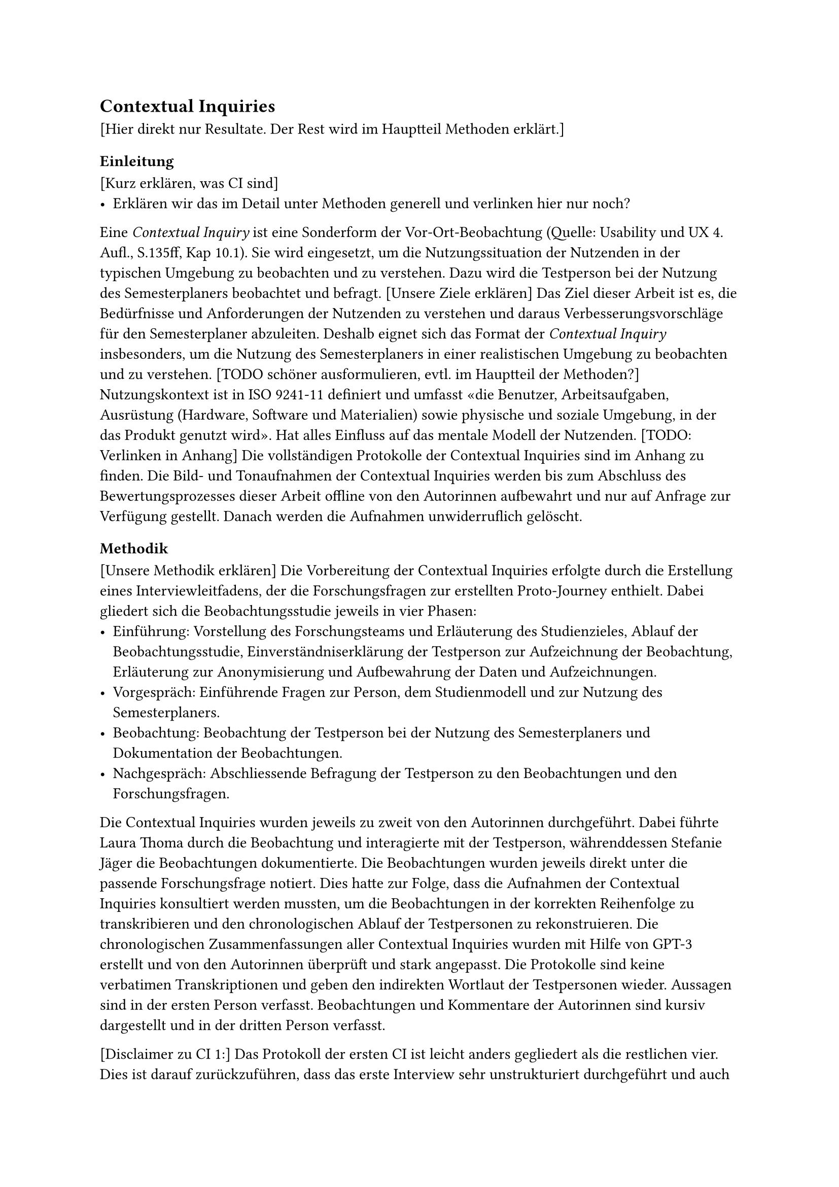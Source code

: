 == Contextual Inquiries
[Hier direkt nur Resultate. Der Rest wird im Hauptteil Methoden erklärt.]
=== Einleitung

[Kurz erklären, was CI sind]
- Erklären wir das im Detail unter Methoden generell und verlinken hier nur noch?

Eine _Contextual Inquiry_ ist eine Sonderform der Vor-Ort-Beobachtung (Quelle: Usability und UX 4. Aufl., S.135ff, Kap 10.1).
Sie wird eingesetzt, um die Nutzungssituation der Nutzenden in der typischen Umgebung zu beobachten und zu verstehen.
Dazu wird die Testperson bei der Nutzung des Semesterplaners beobachtet und befragt.
[Unsere Ziele erklären]
Das Ziel dieser Arbeit ist es, die Bedürfnisse und Anforderungen der Nutzenden zu verstehen und daraus Verbesserungsvorschläge für den Semesterplaner abzuleiten.
Deshalb eignet sich das Format der _Contextual Inquiry_ insbesonders, um die Nutzung des Semesterplaners in einer realistischen Umgebung zu beobachten und zu verstehen.
[TODO schöner ausformulieren, evtl. im Hauptteil der Methoden?]
Nutzungskontext ist in ISO 9241-11 definiert und umfasst «die Benutzer, Arbeitsaufgaben, Ausrüstung (Hardware, Software und Materialien) sowie physische und soziale Umgebung, in der das Produkt genutzt wird». Hat alles Einfluss auf das mentale Modell der Nutzenden.
[TODO: Verlinken in Anhang]
Die vollständigen Protokolle der Contextual Inquiries sind im Anhang zu finden.
Die Bild- und Tonaufnahmen der Contextual Inquiries werden bis zum Abschluss des Bewertungsprozesses dieser Arbeit offline von den Autorinnen aufbewahrt und nur auf Anfrage zur Verfügung gestellt.
Danach werden die Aufnahmen unwiderruflich gelöscht.

=== Methodik

[Unsere Methodik erklären]
Die Vorbereitung der Contextual Inquiries erfolgte durch die Erstellung eines Interviewleitfadens, der die Forschungsfragen zur erstellten Proto-Journey enthielt.
Dabei gliedert sich die Beobachtungsstudie jeweils in vier Phasen:
- Einführung: Vorstellung des Forschungsteams und Erläuterung des Studienzieles, Ablauf der Beobachtungsstudie, Einverständniserklärung der Testperson zur Aufzeichnung der Beobachtung, Erläuterung zur Anonymisierung und Aufbewahrung der Daten und Aufzeichnungen.
- Vorgespräch: Einführende Fragen zur Person, dem Studienmodell und zur Nutzung des Semesterplaners.
- Beobachtung: Beobachtung der Testperson bei der Nutzung des Semesterplaners und Dokumentation der Beobachtungen.
- Nachgespräch: Abschliessende Befragung der Testperson zu den Beobachtungen und den Forschungsfragen.

Die Contextual Inquiries wurden jeweils zu zweit von den Autorinnen durchgeführt.
Dabei führte Laura Thoma durch die Beobachtung und interagierte mit der Testperson, währenddessen Stefanie Jäger die Beobachtungen dokumentierte.
Die Beobachtungen wurden jeweils direkt unter die passende Forschungsfrage notiert.
Dies hatte zur Folge, dass die Aufnahmen der Contextual Inquiries konsultiert werden mussten, um die Beobachtungen in der korrekten Reihenfolge zu transkribieren und den chronologischen Ablauf der Testpersonen zu rekonstruieren.
Die chronologischen Zusammenfassungen aller Contextual Inquiries wurden mit Hilfe von GPT-3 erstellt und von den Autorinnen überprüft und stark angepasst.
Die Protokolle sind keine verbatimen Transkriptionen und geben den indirekten Wortlaut der Testpersonen wieder.
Aussagen sind in der ersten Person verfasst.
Beobachtungen und Kommentare der Autorinnen sind kursiv dargestellt und in der dritten Person verfasst.

[Disclaimer zu CI 1:]
Das Protokoll der ersten CI ist leicht anders gegliedert als die restlichen vier.
Dies ist darauf zurückzuführen, dass das erste Interview sehr unstrukturiert durchgeführt und auch protokolliert wurde.
Aufgrund des Zeitaufwands, den das Transkribieren der Interviews in Textform im Nachhinein mit sich bringt, haben wir uns dazu entschieden, das erste Interview in der Form zu belassen, wie es im ersten Anlauf transkribiert wurde.
Dies bedeutet, dass die ersten allgemeinen Fragen und Beobachtungen zum Prozess wie bei den anderen Protokollen separat aufgeführt sind, danach aber spezifische zusätzliche Fragen zu einem Schritt direkt in den Forschungsfragen selbst dokumentiert sind.
Damit dennoch ein Überblick über das Vorgehen der Testperson gegeben ist, wurde für jedes Contextual Inquiry das chronologische Vorgehen der Testperson in Stichpunkten festgehalten.

[Disclaimer zu Adunis/SLCM/unterricht.ost.ch]
An der Ostschweizer Fachhochschule wurde dieses Jahr das System "Adunis" durch "SLCM" ersetzt.
Da die Testpersonen sich an den Begriff "Adunis" gewöhnt haben, werden in den Protokollen die jeweils ausgesprochenen Begriffe verwendet.
Dies bedeutet, dass die Testpersonen in den Protokollen oft von "Adunis" sprechen, obwohl sie "SLCM" meinen.
Das SLCM wird über die URL unterricht.ost.ch aufgerufen, weshalb die Testpersonen auch von "unterricht.ost.ch" sprechen.
Diese drei Begriffe sind in den Protokollen synonym zu verstehen.

=== Ergebnisse

Im Rahmen der durchgeführten Contextual Inquiries konnten die verschiedenen Herangehensweisen der Testpersonen bei der Planung ihres Studiums dokumentiert werden.
Trotz individueller Unterschiede in der Planung und Nutzung des Semesterplaners lassen sich wiederkehrende Muster und Ansätze identifizieren, die im Folgenden zusammengefasst dargestellt werden:

*Vorbereitung und Zugriff auf Planungshilfen*

Die Testpersonen griffen zu Beginn ihrer Planung auf verschiedene Ressourcen zurück, um sich einen Überblick zu verschaffen.
Häufig wurden gespeicherte Links oder Lesezeichen verwendet, um den Semesterplaner schnell aufzurufen.
Einzelne Testpersonen nutzten Textdateien, um unterschiedliche Planungsvarianten für ihr Studium zu speichern und diese bei Bedarf zu vergleichen.
Oft wurde der Musterstudienplan (MSP) der jeweiligen Vertiefung als Ausgangspunkt herangezogen, um die Planung zu strukturieren.

*Überprüfung bestehender Pläne*

Ein zentraler Aspekt der Planung war die regelmässige Überprüfung der bestehenden Pläne.
Dabei wurde überprüft, ob alle Anforderungen des Studiengangs, insbesondere die Erreichung der ECTS-Punkte in den jweiligen Kategorien, erfüllt werden.
Einige Testpersonen kontrollierten dies direkt im Semesterplaner, während andere spezifische Modulübersichten im SLCM nutzten.
Es wurde zudem sichergestellt, dass geplante Module den individuellen Interessen entsprechen.
Das dargestellte Meme wurde von fast allen Testpersonen positiv hervorgehoben.

*Recherche zu Modulen*

Die Recherche zu Modulen stellte einen wichtigen Schritt dar.
Die Testpersonen nutzten dafür hauptsächlich die Modulbeschreibungen im SLCM und fokussierten sich auf Details wie empfohlene Vorkenntnisse, Leistungsnachweise und die inhaltliche Ausgestaltung der Module.
Besondere Beachtung fand dabei die Balance zwischen Modulen mit semesterbegleitenden Leistungen und solchen mit nur einer Prüfung am Ende des Semesters, um eine bessere Vereinbarkeit mit dem beruflichen Arbeitspensum zu erreichen.
Der Austausch mit bekannten Studierenden war ebenfalls ein essenzieller Bestandteil, um Informationen über den Aufwand und die Qualität der Lehrveranstaltungen sowie über die Dozierenden zu erhalten.
Zudem wurden Empfehlungen und Erfahrungen aus der Peergroup einbezogen.

*Feinjustierung und Planungssicherheit*

Während der Anmeldephase wurden die Pläne fortlaufend angepasst, insbesondere wenn neue Informationen zu Modulen, Änderungen der Durchführungszeiten oder Rückmeldungen aus dem Kollegenkreis vorlagen.
Für einige Testpersonen war die Synchronisation von Vorlesungszeiten und beruflichen Verpflichtungen ein kritischer Punkt.
Einige Testpersonen erstellten auch Alternativpläne, um auf verschiedene Szenarien vorbereitet zu sein.

*Modulanmeldung*

Die Anmeldung der ausgewählten Module erfolgte in der Regel während oder direkt nach der Recherche über das SLCM (Nächstes Semester > Module > An-/Abmelden).
Vor der endgültigen Anmeldung in der kommenden Anmeldephase 2 werden die ausgewählten Module oft erneut überprüft, um sicherzustellen, dass sie den eigenen Anforderungen entsprechen.
Einige Testpersonen meldeten strategisch mehr Module an, als sie tatsächlich belegen wollten, um in der zweiten Anmeldephase flexibel Anpassungen vornehmen zu können.

*Persönliche Präferenzen und Herausforderungen*

Die Ergebnisse zeigen, dass persönliche Präferenzen und individuelle Herausforderungen eine entscheidende Rolle in der Studienplanung spielen.
Obwohl einige Testpersonen dem Musterstudienplan folgten, passten sie ihre Planung zusätzlich an persönliche Interessen an.
Herausforderungen traten vor allem bei der Suche nach weiteren passenden Modulen, den Durchführungszeiten der Module, der Einschätzung des Aufwands eines Moduls sowie bei der Darstellung angerechneter Module/ECTS aus früherem Studium oder extern besuchten Lehrveranstaltungen auf.

=== Fazit

Diese Zusammenfassung zeigt, dass die Testpersonen ihre Studienplanung durch eine Kombination aus systematischen Überprüfungen, strategischen Entscheidungen und einem intensiven Austausch mit Peers angehen.
Die Nutzung mehrerer digitaler Plattformen spielte dabei eine zentrale Rolle, ebenso wie die individuelle Anpassung der Planung an persönliche Bedürfnisse und externe Verpflichtungen.

Im Synthese-Workshop wurden bei der Erstellung der validierten Journey Map verschiedene Opportunity Areas identifiziert, die im Folgenden erläutert werden:

- *Meme:* Die Testpersonen nehmen das Meme positiv wahr und schätzen die humorvolle Darstellung der Studienplanung.
- *Release Notes:* Nicht alle Testpersonen wussten über alle Funktionen des Semesterplaners bescheid. Eine bessere Kommunikation über neue Funktionen und Änderungen könnte die Nutzung des Semesterplaners verbessern.
- *Verlinkung zu SLCM-Bereichen:* Einige Testpersonen suchten im SLCM nach der Studiengangsordnung. Eine direkte Verlinkung zu den relevanten Bereichen im SLCM könnte die Recherche erleichtern.
- *Viele vergangene Semester v.a. bei TZ:* Einige Testpersonen beklagten die horizontale Ausdehnung der Semesterübersicht, insbesondere bei fortgeschrittenem Studienverlauf von Teilzeitstudierenden. Eine Möglichkeit zur Ein- und Ausblendung vergangener Semester könnte die Übersichtlichkeit verbessern. 
- *Hoher Überprüfungsaufwand (nicht MSP):* Testpersonen, die nicht strikt dem MSP folgten (bei unseren CIs alle), mussten mehrere Bereiche in den Modulbeschreibungen überprüfen, wie z.B. die empfohlenen Vorkenntnisse. Eine bessere Übersicht über die relevanten Informationen könnte den Überprüfungsaufwand reduzieren.
- *Personalisierter Studienplan:* Alle Testpersonen passten ihren Studienplan an persönliche Bedürfnisse an. Insbesondere suchten die meisten nach Modulen, die zu ihren Interessen passten. Eine Möglichkeit zur schnelleren Modulsuche könnte diesen Prozess erleichtern.
- *Modulabhängigkeiten:* Die empfohlenen Vorkenntnisse müssen in den Modulbeschreibungen überprüft werden. Ist hier ein Modul gelistet, dass die Testperson nicht besucht hat, muss sie die Modulbeschreibung des verlinkten Moduls überprüfen, und so weiter. Eine Darstellung der Modulabhängigkeiten im Semesterplaner könnte den Überprüfungsaufwand reduzieren.
- *Berechnung der ECTS pro Kategorie:* Die Übersicht der ECTS pro Kategorie wurde von allen Testpersonen gelobt. Jedoch wurde hier mehrfach der Wunsch geäussert, die noch benötigten, also einzuplanenden ECTS pro Kategorie zu sehen und nicht selbst ausrechnen zu müssen. Ebenfalls wurde der Wunsch geäussert, die Ansicht einer erreichten Kategorie besser darzustellen, da man den Unterschied zwischen 134/136 ECTS und 136/136 ECTS nicht auf den ersten Blick erkennt, weder in den Zahlen noch im fast ausgefüllten Balken.
- *Peer-Feedback:* Der Austausch mit Peers war für alle Testpersonen ein wichtiger Bestandteil der Studienplanung. Eine Möglichkeit zur direkten Integration von Peer-Feedback könnte die Planung erleichtern.
- *Aufwandsschätzung:* Zur Aufwandsschätzung wurden mehrere Methoden angewandt: Leistungsnachweise in der Modulbeschreibung nachschauen, Zusammenfassungen für Prüfungen auf dem Studentenportal einsehen, Austausch mit Peers. Eine Darstellung dazu im Semesterplaner könnte den Aufwand reduzieren.
- *Suchfunktion:* Die Suchfunktion wurde von allen Testpersonen genutzt und von einigen bemängelt. Insbesondere störte, dass beim Klick auf das "+" der Fokus nicht im Suchfeld war und sich das Suchfeld nicht automatisch leerte, nachdem ein Modul hinzugefügt wurde. Weiter wurde die Resultatliste von zwei Testpersonen als "überwältigend" empfunden, da sie die gesamte Seite einnahm und ohne Suchbegriff alle verfügbaren Module alphabetisch listete. Ebenfalls wurde erwähnt, dass das Hinzufügen von Modulen auf Mobile nicht immer funktioniert.
- *Planung mehrerer Varianten:* Einige Testpersonen planten mehrere Varianten ihres Studiums, um flexibel auf Änderungen reagieren zu können. Eine Möglichkeit zum Speichern und direkten Vergleichen der Varianten könnte die Planung erleichtern.
- *ECTS-Verwaltung:* Testpersonen, die angerechnete Leistungen hatten, mussten entweder die entsprechenden Module im Plan eintragen oder darauf verzichten. Eine Testperson zog es vor, nur die effektiv besuchten Module im Plan einzutragen, weshalb ihr in der Übersicht der ECTS pro Kategorie nicht die korrekte Anzahl erreichter ECTS angezeigt wurde. Eine Möglichkeit zur Verwaltung angerechneter Leistungen ausserhalb des Plans könnte die Übersichtlichkeit verbessern.
- *Faktische Abbildung vergangener Semester:* Es gibt momentan keine Möglichkeit, das Nichtbestehen eines Moduls im Plan abzubilden. Nicht bestandene Module müssen manuell verschoben werden. Einige Testpersonen wünschten sich eine Möglichkeit, die verganenen Semester faktisch korrekt abzubilden. Hier fliesst die Angabe des Nichtbestehens eines Moduls sowie die Anrechnung von ECTS aus früherem Studium ein.
- *Planvalidierung:* Einige Testpersonen bemängelten, dass Module in Semestern hinzufügbar sind, wo sie nicht durchgeführt werden. Eine Validierung der Planung könnte dies verhindern. Ebenfalls könnte hier in einem weiteren Schritt die Suche miteinbezogen werden (Module anzeigen aber nicht hinzufügbar in entsprechenden Semestern).
- *Nutzerführung (Semesternummer und Hinzufügen von Modulen):* Einige Testpersonen äusserten die Wünsche, die Semester nicht manuell zählen zu müssen sowie die Möglichkeit zu haben, Module direkt aus der Vertiefungsliste hinzuzufügen.
- *Flexible Speicheroptionen:* Eine Testperson äusserte den Wunsch, zusätzlich zur Speicherung des Plans lokal in der URL eine Lösung mit Login zu haben. Es wurde jedoch explizit darauf hingewiesen, dass die jetzige Lösung weiter funktionieren sollte, da diese sehr flexibel einsetzbar ist.


=== Reflexion über den Prozess
[In Reflexionskapitel verschieben]

- Direkt in Typst, nicht Word
- Schwierig, keine Leading Questions zu stellen
- Wurde mit jedem Interview besser


